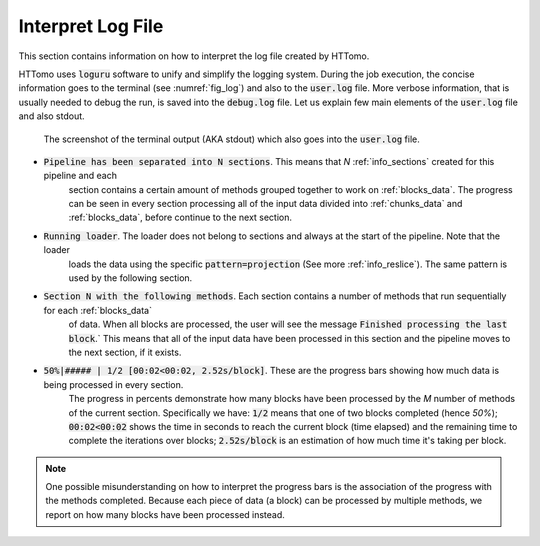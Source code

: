 .. _info_logger:

Interpret Log File
======================

This section contains information on how to interpret the log file created by HTTomo. 

HTTomo uses :code:`loguru` software to unify and simplify the logging system. During the job execution, the concise information 
goes to the terminal (see :numref:`fig_log`) and also to the :code:`user.log` file. More verbose information, that is usually 
needed to debug the run, is saved into the :code:`debug.log` file. Let us explain few main elements of the :code:`user.log` 
file and also stdout. 

.. _fig_log:
.. figure::  ../_static/log/log_screenshot.png
    :scale: 40 %
    :alt: HTTomo log screenshot

    The screenshot of the terminal output (AKA stdout) which also goes into the :code:`user.log` file. 


* :code:`Pipeline has been separated into N sections`. This means that `N` :ref:`info_sections` created for this pipeline and each 
   section contains a certain amount of methods grouped together to work on :ref:`blocks_data`. The progress can be seen in every 
   section processing all of the input data divided into :ref:`chunks_data` and :ref:`blocks_data`, before continue to the next section.

* :code:`Running loader`. The loader does not belong to sections and always at the start of the pipeline. Note that the loader
   loads the data using the specific :code:`pattern=projection` (See more :ref:`info_reslice`). The same pattern is used by the 
   following section. 

* :code:`Section N with the following methods`. Each section contains a number of methods that run sequentially for each :ref:`blocks_data` 
   of data. When all blocks are processed, the user will see the message :code:`Finished processing the last block`.` This means that all of the 
   input data have been processed in this section and the pipeline moves to the next section, if it exists.

* :code:`50%|#####     | 1/2 [00:02<00:02,  2.52s/block]`. These are the progress bars showing how much data is being processed in every section. 
      The progress in percents demonstrate how many blocks have been processed by the `M` number of methods of the current section. Specifically we have: :code:`1/2` means that one of two blocks completed (hence `50%`); :code:`00:02<00:02` shows the time in seconds to 
      reach the current block (time elapsed) and the remaining time to complete the iterations over blocks; :code:`2.52s/block` is an estimation of how much time 
      it's taking per block.

.. note:: One possible misunderstanding on how to interpret the progress bars is the association of the progress with the methods completed. Because each piece of data (a block) can be processed by multiple methods, we report on how many blocks have been processed instead.